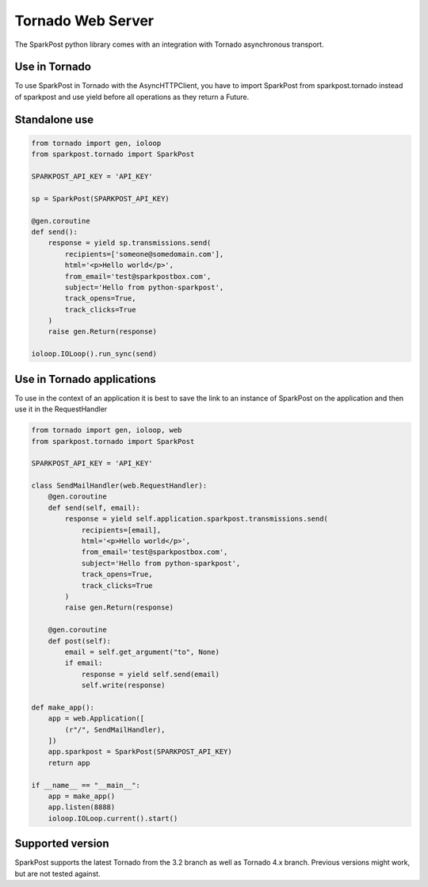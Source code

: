 Tornado Web Server
==================

The SparkPost python library comes with an integration with Tornado asynchronous transport.

Use in Tornado
--------------

To use SparkPost in Tornado with the AsyncHTTPClient, you have to import SparkPost from sparkpost.tornado instead of 
sparkpost and use yield before all operations as they return a Future.

Standalone use
--------------

.. code-block:: python

    from tornado import gen, ioloop
    from sparkpost.tornado import SparkPost
    
    SPARKPOST_API_KEY = 'API_KEY'
    
    sp = SparkPost(SPARKPOST_API_KEY)
    
    @gen.coroutine
    def send():
        response = yield sp.transmissions.send(
            recipients=['someone@somedomain.com'],
            html='<p>Hello world</p>',
            from_email='test@sparkpostbox.com',
            subject='Hello from python-sparkpost',
            track_opens=True,
            track_clicks=True
        )
        raise gen.Return(response)
    
    ioloop.IOLoop().run_sync(send)

Use in Tornado applications
---------------------------

To use in the context of an application it is best to save the link to an instance of SparkPost on the application and 
then use it in the RequestHandler

.. code-block:: python

    from tornado import gen, ioloop, web
    from sparkpost.tornado import SparkPost

    SPARKPOST_API_KEY = 'API_KEY'

    class SendMailHandler(web.RequestHandler):
        @gen.coroutine
        def send(self, email):
            response = yield self.application.sparkpost.transmissions.send(
                recipients=[email],
                html='<p>Hello world</p>',
                from_email='test@sparkpostbox.com',
                subject='Hello from python-sparkpost',
                track_opens=True,
                track_clicks=True
            )
            raise gen.Return(response)
        
        @gen.coroutine
        def post(self):
            email = self.get_argument("to", None)
            if email:
                response = yield self.send(email)
                self.write(response)

    def make_app():
        app = web.Application([
            (r"/", SendMailHandler),
        ])
        app.sparkpost = SparkPost(SPARKPOST_API_KEY)
        return app

    if __name__ == "__main__":
        app = make_app()
        app.listen(8888)
        ioloop.IOLoop.current().start()

Supported version
-----------------
SparkPost supports the latest Tornado from the 3.2 branch as well as Tornado 4.x branch. Previous versions might work, 
but are not tested against.
